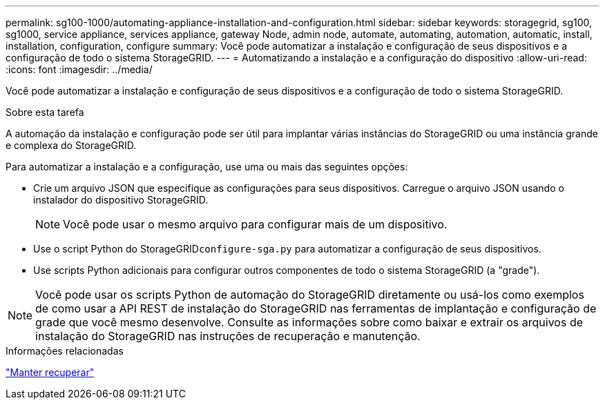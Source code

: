 ---
permalink: sg100-1000/automating-appliance-installation-and-configuration.html 
sidebar: sidebar 
keywords: storagegrid, sg100, sg1000, service appliance, services appliance, gateway Node, admin node, automate, automating, automation, automatic, install, installation, configuration, configure 
summary: Você pode automatizar a instalação e configuração de seus dispositivos e a configuração de todo o sistema StorageGRID. 
---
= Automatizando a instalação e a configuração do dispositivo
:allow-uri-read: 
:icons: font
:imagesdir: ../media/


[role="lead"]
Você pode automatizar a instalação e configuração de seus dispositivos e a configuração de todo o sistema StorageGRID.

.Sobre esta tarefa
A automação da instalação e configuração pode ser útil para implantar várias instâncias do StorageGRID ou uma instância grande e complexa do StorageGRID.

Para automatizar a instalação e a configuração, use uma ou mais das seguintes opções:

* Crie um arquivo JSON que especifique as configurações para seus dispositivos. Carregue o arquivo JSON usando o instalador do dispositivo StorageGRID.
+

NOTE: Você pode usar o mesmo arquivo para configurar mais de um dispositivo.

* Use o script Python do StorageGRID``configure-sga.py`` para automatizar a configuração de seus dispositivos.
* Use scripts Python adicionais para configurar outros componentes de todo o sistema StorageGRID (a "grade").



NOTE: Você pode usar os scripts Python de automação do StorageGRID diretamente ou usá-los como exemplos de como usar a API REST de instalação do StorageGRID nas ferramentas de implantação e configuração de grade que você mesmo desenvolve. Consulte as informações sobre como baixar e extrair os arquivos de instalação do StorageGRID nas instruções de recuperação e manutenção.

.Informações relacionadas
link:../maintain/index.html["Manter  recuperar"]
